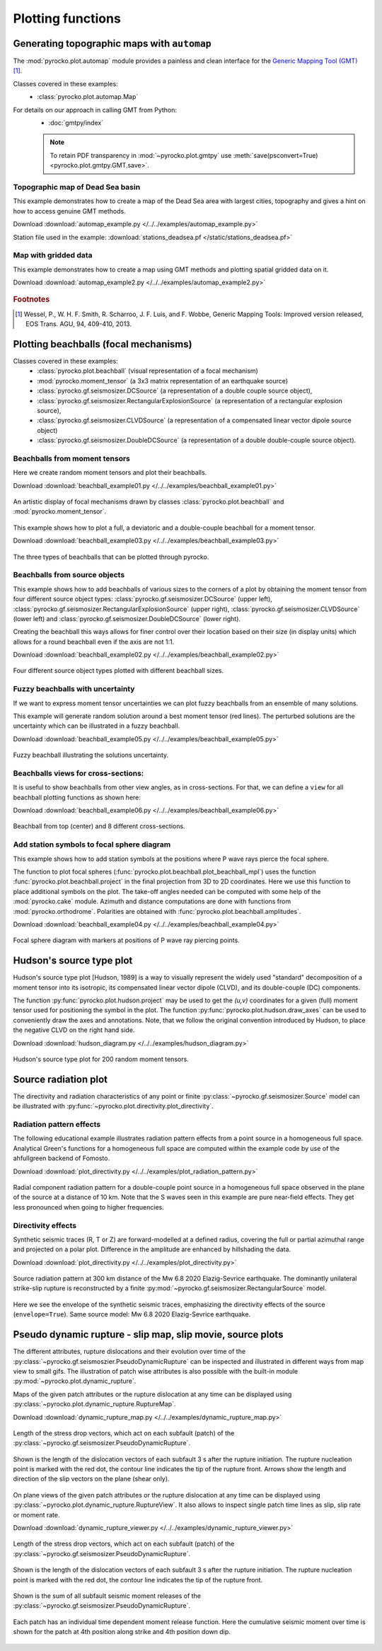 Plotting functions
========================================

Generating topographic maps with ``automap``
--------------------------------------------

The :mod:`pyrocko.plot.automap` module provides a painless and clean interface
for the `Generic Mapping Tool (GMT) <http://gmt.soest.hawaii.edu/>`_ [#f1]_.

Classes covered in these examples:
 * :class:`pyrocko.plot.automap.Map`

For details on our approach in calling GMT from Python:
 * :doc:`gmtpy/index`

 .. note ::

    To retain PDF transparency in :mod:`~pyrocko.plot.gmtpy` use :meth:`save(psconvert=True) <pyrocko.plot.gmtpy.GMT.save>`.


Topographic map of Dead Sea basin
^^^^^^^^^^^^^^^^^^^^^^^^^^^^^^^^^

This example demonstrates how to create a map of the Dead Sea area with largest
cities, topography and gives a hint on how to access genuine GMT methods.

Download :download:`automap_example.py </../../examples/automap_example.py>`

Station file used in the example: :download:`stations_deadsea.pf </static/stations_deadsea.pf>`

.. literalinclude :: /../../examples/automap_example.py
    :language: python

.. figure :: /static/automap_deadsea.jpg
    :align: center
    :alt: Map created using automap


Map with gridded data
^^^^^^^^^^^^^^^^^^^^^

This example demonstrates how to create a map using GMT methods and plotting spatial gridded data on it.

Download :download:`automap_example2.py </../../examples/automap_example2.py>`

.. literalinclude :: /../../examples/automap_example2.py
    :language: python

.. figure :: /static/automap_chile.png
    :align: center
    :alt: Map with interpolated gridded data created using automap

.. rubric:: Footnotes

.. [#f1] Wessel, P., W. H. F. Smith, R. Scharroo, J. F. Luis, and F. Wobbe, Generic Mapping Tools: Improved version released, EOS Trans. AGU, 94, 409-410, 2013.


Plotting beachballs (focal mechanisms)
--------------------------------------

Classes covered in these examples:
 * :class:`pyrocko.plot.beachball` (visual representation of a focal mechanism)
 * :mod:`pyrocko.moment_tensor` (a 3x3 matrix representation of an
   earthquake source)
 * :class:`pyrocko.gf.seismosizer.DCSource` (a representation of a double
   couple source object),
 * :class:`pyrocko.gf.seismosizer.RectangularExplosionSource` (a
   representation of a rectangular explosion source),
 * :class:`pyrocko.gf.seismosizer.CLVDSource` (a representation of a
   compensated linear vector dipole source object)
 * :class:`pyrocko.gf.seismosizer.DoubleDCSource` (a representation of a
   double double-couple source object).


Beachballs from moment tensors
^^^^^^^^^^^^^^^^^^^^^^^^^^^^^^

Here we create random moment tensors and plot their beachballs.

Download :download:`beachball_example01.py </../../examples/beachball_example01.py>`

.. literalinclude :: /../../examples/beachball_example01.py
    :language: python

.. figure :: /static/beachball-example01.png
    :align: center
    :alt: Beachballs (focal mechanisms) created by moment tensors.

    An artistic display of focal mechanisms drawn by classes
    :class:`pyrocko.plot.beachball` and :mod:`pyrocko.moment_tensor`.


This example shows how to plot a full, a deviatoric and a double-couple beachball
for a moment tensor.

Download :download:`beachball_example03.py </../../examples/beachball_example03.py>`

.. literalinclude :: /../../examples/beachball_example03.py
    :language: python

.. figure :: /static/beachball-example03.png
    :align: center
    :alt: Beachballs (focal mechanisms) options created from moment tensor

    The three types of beachballs that can be plotted through pyrocko.


Beachballs from source objects
^^^^^^^^^^^^^^^^^^^^^^^^^^^^^^

This example shows how to add beachballs of various sizes to the corners of a
plot by obtaining the moment tensor from four different source object types:
:class:`pyrocko.gf.seismosizer.DCSource` (upper left),
:class:`pyrocko.gf.seismosizer.RectangularExplosionSource` (upper right),
:class:`pyrocko.gf.seismosizer.CLVDSource` (lower left) and
:class:`pyrocko.gf.seismosizer.DoubleDCSource` (lower right).

Creating the beachball this ways allows for finer control over their location
based on their size (in display units) which allows for a round beachball even
if the axis are not 1:1.

Download :download:`beachball_example02.py </../../examples/beachball_example02.py>`

.. literalinclude :: /../../examples/beachball_example02.py
    :language: python


.. figure :: /static/beachball-example02.png
    :align: center
    :alt: Beachballs (focal mechanisms) created in corners of graph.

    Four different source object types plotted with different beachball sizes.


Fuzzy beachballs with uncertainty
^^^^^^^^^^^^^^^^^^^^^^^^^^^^^^^^^

If we want to express moment tensor uncertainties we can plot fuzzy beachballs from an ensemble of many solutions.

This example will generate random solution around a best moment tensor (red lines). The perturbed solutions are the uncertainty which can be illustrated in a fuzzy beachball.

Download :download:`beachball_example05.py </../../examples/beachball_example05.py>`

.. literalinclude :: /../../examples/beachball_example05.py
    :language: python


.. figure :: /static/beachball-example05.png
    :align: center
    :alt: Fuzzy beachball with uncertainty.

    Fuzzy beachball illustrating the solutions uncertainty.


Beachballs views for cross-sections:
^^^^^^^^^^^^^^^^^^^^^^^^^^^^^^^^^^^^

It is useful to show beachballs from other view angles, as in cross-sections.
For that, we can define a ``view`` for all beachball plotting functions as
shown here:

Download :download:`beachball_example06.py </../../examples/beachball_example06.py>`

.. literalinclude :: /../../examples/beachball_example06.py
    :language: python

.. figure :: /static/beachball-example06.png
    :align: center
    :alt: Beachball from various cross-section view angles.

    Beachball from top (center) and 8 different cross-sections.


Add station symbols to focal sphere diagram
^^^^^^^^^^^^^^^^^^^^^^^^^^^^^^^^^^^^^^^^^^^

This example shows how to add station symbols at the positions where P wave
rays pierce the focal sphere.

The function to plot focal spheres
(:func:`pyrocko.plot.beachball.plot_beachball_mpl`) uses the function
:func:`pyrocko.plot.beachball.project` in the final projection from 3D to 2D
coordinates. Here we use this function to place additional symbols on the plot.
The take-off angles needed can be computed with some help of the
:mod:`pyrocko.cake` module. Azimuth and distance computations are done with
functions from :mod:`pyrocko.orthodrome`. Polarities are obtained with
:func:`pyrocko.plot.beachball.amplitudes`.

Download :download:`beachball_example04.py </../../examples/beachball_example04.py>`

.. literalinclude :: /../../examples/beachball_example04.py
    :language: python

.. figure :: /static/beachball-example04.png
    :align: center
    :alt: Focal sphere diagram with station symbols

    Focal sphere diagram with markers at positions of P wave ray piercing points.


Hudson's source type plot
-------------------------

Hudson's source type plot [Hudson, 1989] is a way to visually represent the
widely used "standard" decomposition of a moment tensor into its isotropic,
its compensated linear vector dipole (CLVD), and its double-couple (DC)
components.

The function :py:func:`pyrocko.plot.hudson.project` may be used to get the
*(u,v)* coordinates for a given (full) moment tensor used for positioning the
symbol in the plot. The function :py:func:`pyrocko.plot.hudson.draw_axes` can
be used to conveniently draw the axes and annotations. Note, that we follow the
original convention introduced by Hudson, to place the negative CLVD on the
right hand side.

Download :download:`hudson_diagram.py </../../examples/hudson_diagram.py>`

.. literalinclude :: /../../examples/hudson_diagram.py
    :language: python

.. figure :: /static/hudson_diagram.png
    :align: center
    :alt: Hudson's source type plot for 200 random moment tensors.

    Hudson's source type plot for 200 random moment tensors.


Source radiation plot
---------------------

The directivity and radiation characteristics of any point or finite
:py:class:`~pyrocko.gf.seismosizer.Source` model can be illustrated with
:py:func:`~pyrocko.plot.directivity.plot_directivity`.

Radiation pattern effects
^^^^^^^^^^^^^^^^^^^^^^^^^

The following educational example illustrates radiation pattern effects from a
point source in a homogeneous full space. Analytical Green's functions for a
homogeneous full space are computed within the example code by use of the
ahfullgreen backend of Fomosto.

Download
:download:`plot_directivity.py </../../examples/plot_radiation_pattern.py>`

.. literalinclude :: /../../examples/plot_radiation_pattern.py
    :language: python

.. figure :: /static/radiation_pattern.png
    :align: center
    :alt: Source radiation pattern of a double-couple point source in
        a homogeneous full space.

    Radial component radiation pattern for a double-couple point source in a
    homogeneous full space observed in the plane of the source at a distance of
    10 km. Note that the S waves seen in this example are pure near-field
    effects. They get less pronounced when going to higher frequencies.

Directivity effects
^^^^^^^^^^^^^^^^^^^

Synthetic seismic traces (R, T or Z) are forward-modelled at a defined radius,
covering the full or partial azimuthal range and projected on a polar plot.
Difference in the amplitude are enhanced by hillshading the data.

Download :download:`plot_directivity.py </../../examples/plot_directivity.py>`

.. literalinclude :: /../../examples/plot_directivity.py
    :language: python


.. figure :: /static/directivity_rectangular.png
    :align: center
    :alt: Source radiation pattern of a RectangularSource

    Source radiation pattern at 300 km distance of the Mw 6.8 2020
    Elazig-Sevrice earthquake. The dominantly
    unilateral strike-slip rupture is reconstructed by a finite
    :py:mod:`~pyrocko.gf.seismosizer.RectangularSource` model.

.. figure :: /static/directivity_envelope_rectangular.png
    :align: center
    :alt: Source radiation pattern of a RectangularSource

    Here we see the envelope of the synthetic seismic traces,
    emphasizing the directivity effects of the source (``envelope=True``).
    Same source model: Mw 6.8 2020 Elazig-Sevrice earthquake.


Pseudo dynamic rupture - slip map, slip movie, source plots
-----------------------------------------------------------

The different attributes, rupture dislocations and their evolution over time
of the :py:class:`~pyrocko.gf.seismoszier.PseudoDynamicRupture` can be
inspected and illustrated in different ways from map view to small gifs. The
illustration of patch wise attributes is also possible with the built-in
module :py:mod:`~pyrocko.plot.dynamic_rupture`.

Maps of the given patch attributes or the rupture dislocation at any time can
be displayed using :py:class:`~pyrocko.plot.dynamic_rupture.RuptureMap`.

Download :download:`dynamic_rupture_map.py
</../../examples/dynamic_rupture_map.py>`

.. literalinclude :: /../../examples/dynamic_rupture_map.py
    :language: python


.. figure :: /static/dynamic_map_tractions.png
    :align: center
    :alt: Stress drop plotted as a map acting on the Pseudo Dynamic Rupture

    Length of the stress drop vectors, which act on each subfault (patch) of
    the :py:class:`~pyrocko.gf.seismosizer.PseudoDynamicRupture`.

.. figure :: /static/dynamic_map_dislocation_3s.png
    :align: center
    :alt: Dislocation of the Pseudo Dynamic Rupture after 3 s of rupture

    Shown is the length of the dislocation vectors of each subfault 3 s after
    the rupture initiation. The rupture nucleation point is marked with the
    red dot, the contour line indicates the tip of the rupture front. Arrows
    show the length and direction of the slip vectors on the plane (shear
    only).

On plane views of the given patch attributes or the rupture dislocation at any
time can be displayed using
:py:class:`~pyrocko.plot.dynamic_rupture.RuptureView`. It also allows to
inspect single patch time lines as slip, slip rate or moment rate.

Download :download:`dynamic_rupture_viewer.py
</../../examples/dynamic_rupture_viewer.py>`

.. literalinclude :: /../../examples/dynamic_rupture_viewer.py
    :language: python


.. figure :: /static/dynamic_view_source_traction.png
    :align: center
    :alt: Stress drop on the Pseudo Dynamic Rupture plotted as on plane view

    Length of the stress drop vectors, which act on each subfault (patch) of
    the :py:class:`~pyrocko.gf.seismosizer.PseudoDynamicRupture`.

.. figure :: /static/dynamic_view_source_dislocation.png
    :align: center
    :alt: Dislocation of the Pseudo Dynamic Rupture after 3 s of rupture

    Shown is the length of the dislocation vectors of each subfault 3 s after
    the rupture initiation. The rupture nucleation point is marked with the
    red dot, the contour line indicates the tip of the rupture front.

.. figure :: /static/dynamic_view_source_moment.png
    :align: center
    :alt: Cumulative seismic moment release of the Pseudo Dynamic Rupture

    Shown is the sum of all subfault seismic moment releases of the
    :py:class:`~pyrocko.gf.seismosizer.PseudoDynamicRupture`.

.. figure :: /static/dynamic_view_patch_moment.png
    :align: center
    :alt: Cumulative seismic moment of one subfault of the Rupture

    Each patch has an individual time dependent moment release function. Here
    the cumulative seismic moment over time is shown for the patch at 4th
    position along strike and 4th position down dip.
